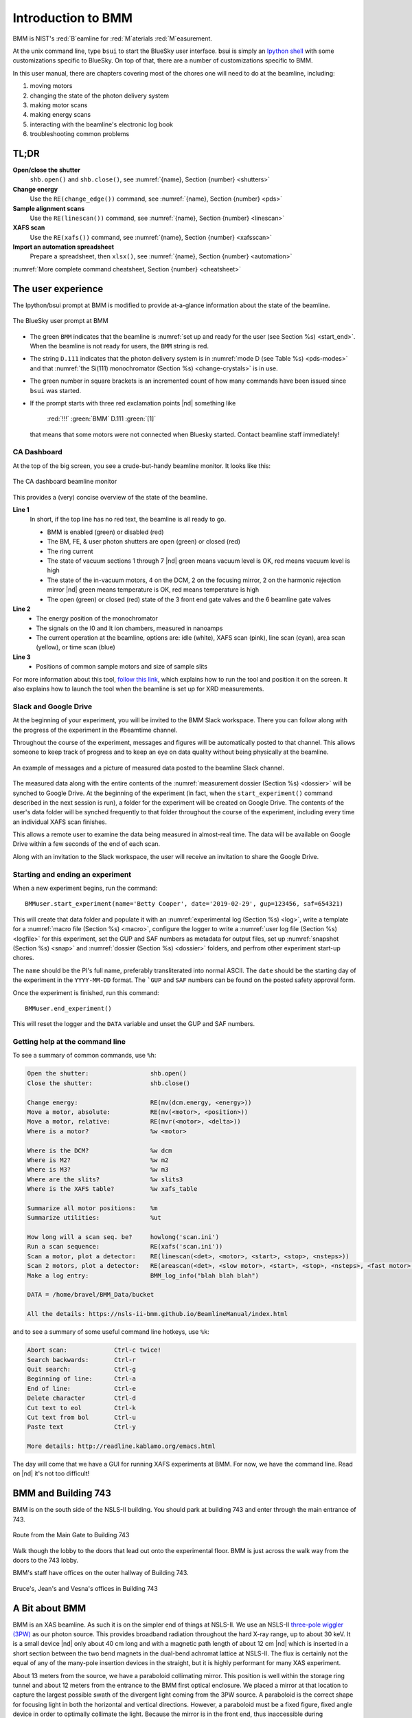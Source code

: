 ..  
   This document was developed primarily by a NIST employee. Pursuant
   to title 17 United States Code Section 105, works of NIST employees
   are not subject to copyright protection in the United States. Thus
   this repository may not be licensed under the same terms as Bluesky
   itself.

   See the LICENSE file for details.

.. _intro:

Introduction to BMM
===================

BMM is NIST's :red:`B`\ eamline for :red:`M`\ aterials :red:`M`\ easurement.

At the unix command line, type ``bsui`` to start the BlueSky user
interface.  bsui is simply an `Ipython shell <https://ipython.org/>`_
with some customizations specific to BlueSky.  On top of that, there
are a number of customizations specific to BMM.


In this user manual, there are chapters covering most of the chores
one will need to do at the beamline, including:

#. moving motors
#. changing the state of the photon delivery system
#. making motor scans
#. making energy scans
#. interacting with the beamline's electronic log book
#. troubleshooting common problems

TL;DR
-----

**Open/close the shutter**
   ``shb.open()`` and ``shb.close()``, see :numref:`{name}, Section {number} <shutters>`

**Change energy**
   Use the ``RE(change_edge())`` command, see :numref:`{name}, Section {number} <pds>`

**Sample alignment scans**
   Use the ``RE(linescan())`` command, see :numref:`{name}, Section {number} <linescan>`

**XAFS scan**
   Use the ``RE(xafs())`` command, see :numref:`{name}, Section {number} <xafsscan>`

**Import an automation spreadsheet**
   Prepare a spreadsheet, then ``xlsx()``, see :numref:`{name}, Section {number} <automation>`

:numref:`More complete command cheatsheet, Section {number} <cheatsheet>`


The user experience
-------------------

The Ipython/bsui prompt at BMM is modified to provide at-a-glance
information about the state of the beamline.

.. _fig-prompt:
.. figure::  _images/prompt.png
   :target: _images/prompt.png
   :width: 40%
   :align: center

   The BlueSky user prompt at BMM

* The green ``BMM`` indicates that the beamline is :numref:`set up and
  ready for the user (see Section %s) <start_end>`.  When the beamline
  is not ready for users, the ``BMM`` string is red.

* The string ``D.111`` indicates that the photon delivery system is in
  :numref:`mode D (see Table %s) <pds-modes>` and that :numref:`the
  Si(111) monochromator (Section %s) <change-crystals>` is in use.

* The green number in square brackets is an incremented count of how
  many commands have been issued since ``bsui`` was started.

* If the prompt starts with three red exclamation points |nd| something like 

      :red:`!!!` :green:`BMM` D.111 :green:`[1]`

  that means that some motors were not connected when Bluesky started.
  Contact beamline staff immediately!

.. _cadashboard:

CA Dashboard
~~~~~~~~~~~~

At the top of the big screen, you see a crude-but-handy beamline
monitor.  It looks like this:

.. _fig-cadashboard:
.. figure::  _images/cadashboard.png
   :target: _images/cadashboard.png
   :width: 100%
   :align: center

   The CA dashboard beamline monitor

This provides a (very) concise overview of the state of the beamline.

**Line 1**
   In short, if the top line has no red text, the beamline is all ready to go.

   + BMM is enabled (green) or disabled (red)
   + The BM, FE, & user photon shutters are open (green) or closed (red)
   + The ring current
   + The state of vacuum sections 1 through 7 |nd| green means vacuum
     level is OK, red means vacuum level is high
   + The state of the in-vacuum motors, 4 on the DCM, 2 on the
     focusing mirror, 2 on the harmonic rejection mirror |nd| green
     means temperature is OK, red means temperature is high
   + The open (green) or closed (red) state of the 3 front end gate
     valves and the 6 beamline gate valves

**Line 2**
   + The energy position of the monochromator
   + The signals on the I0 and It ion chambers, measured in nanoamps
   + The current operation at the beamline, options are: idle (white),
     XAFS scan (pink), line scan (cyan), area scan (yellow), or time
     scan (blue)

**Line 3**
   + Positions of common sample motors and size of sample slits

For more information about this tool, `follow this link
<https://wiki-nsls2.bnl.gov/beamline6BM/index.php/Cadashboard>`_,
which explains how to run the tool and position it on the screen.  It
also explains how to launch the tool when the beamline is set up for
XRD measurements.


.. _slack:

Slack and Google Drive
~~~~~~~~~~~~~~~~~~~~~~

At the beginning of your experiment, you will be invited to the BMM
Slack workspace.  There you can follow along with the progress of the
experiment in the #beamtime channel.

Throughout the course of the experiment, messages and figures will be
automatically posted to that channel.  This allows someone to keep
track of progress and to keep an eye on data quality without being
physically at the beamline.

.. _fig-slack:
.. figure::  _images/slack.png
   :target: _images/slack.png
   :width: 50%
   :align: center

   An example of messages and a picture of measured data posted to the
   beamline Slack channel.

The measured data along with the entire contents of the 
:numref:`measurement dossier (Section %s) <dossier>` will be synched
to Google Drive.  At the beginning of the experiment (in fact, when
the ``start_experiment()`` command described in the next session is
run), a folder for the experiment will be created on Google Drive.
The contents of the user's data folder will be synched frequently to
that folder throughout the course of the experiment, including
every time an individual XAFS scan finishes.

This allows a remote user to examine the data being measured in
almost-real time.  The data will be available on Google Drive within a
few seconds of the end of each scan.

Along with an invitation to the Slack workspace, the user will receive
an invitation to share the Google Drive.


.. _start_end:

Starting and ending an experiment
~~~~~~~~~~~~~~~~~~~~~~~~~~~~~~~~~

When a new experiment begins, run the command::

  BMMuser.start_experiment(name='Betty Cooper', date='2019-02-29', gup=123456, saf=654321)

This will create that data folder and populate it with an
:numref:`experimental log (Section %s) <log>`, write a template for a
:numref:`macro file (Section %s) <macro>`, configure the logger to
write a :numref:`user log file (Section %s) <logfile>` for this
experiment, set the GUP and SAF numbers as metadata for output files,
set up :numref:`snapshot (Section %s) <snap>` and :numref:`dossier
(Section %s) <dossier>` folders, and perfrom other experiment start-up
chores.

The ``name`` should be the PI's full name, preferably transliterated
into normal ASCII.  The ``date`` should be the starting day of the
experiment in the ``YYYY-MM-DD`` format.  The ```GUP`` and ``SAF``
numbers can be found on the posted safety approval form.

Once the experiment is finished, run this command::

  BMMuser.end_experiment()

This will reset the logger and the ``DATA`` variable and unset the GUP
and SAF numbers.


..
  Electrochemistry experiments
  ~~~~~~~~~~~~~~~~~~~~~~~~~~~~

  .. note:: January 2022

     Electrochemistry is not yet properly supported in the experimental
     work flow.  This section is remains aspirational.

  The data acquisition system at BMM has rudimentary support for
  electrochemistry experiments using the BioLogic potentiostat.  When
  starting a new experiment, do this::

    BMMuser.start_experiment(name='Betty Cooper', date='2019-02-29', gup=123456, saf=654321, echem=True)

  The ``echem`` argument, when set to ``True`` tells the system to look
  for data from the potentiostat in the appropriate place on the Windows
  computer running the EC-Lab software.  It will make a folder called
  ``electrochemistry`` in the data folder and make a folder on the
  Windows machine at ``C:Users\xf06nm\My Documents\EC-Lab\Data``.
  There will be a folder with the PI's name and a subfolder with the
  start date of the experiment.

  At the end of the experiment, the electrochemistry files are copied
  from the Windows machine to the data folder.  This puts all of the
  data in one place and makes sure that the electrochemistry data are
  backed up correctly.


Getting help at the command line
~~~~~~~~~~~~~~~~~~~~~~~~~~~~~~~~

To see a summary of common commands, use ``%h``:

.. code-block:: text

   Open the shutter:                 shb.open()
   Close the shutter:                shb.close()

   Change energy:                    RE(mv(dcm.energy, <energy>))
   Move a motor, absolute:           RE(mv(<motor>, <position>))
   Move a motor, relative:           RE(mvr(<motor>, <delta>))
   Where is a motor?                 %w <motor>

   Where is the DCM?                 %w dcm
   Where is M2?                      %w m2
   Where is M3?                      %w m3
   Where are the slits?              %w slits3
   Where is the XAFS table?          %w xafs_table

   Summarize all motor positions:    %m
   Summarize utilities:              %ut

   How long will a scan seq. be?     howlong('scan.ini')
   Run a scan sequence:              RE(xafs('scan.ini'))
   Scan a motor, plot a detector:    RE(linescan(<det>, <motor>, <start>, <stop>, <nsteps>))
   Scan 2 motors, plot a detector:   RE(areascan(<det>, <slow motor>, <start>, <stop>, <nsteps>, <fast motor>, <start>, <stop>, <nsteps>))
   Make a log entry:                 BMM_log_info("blah blah blah")

   DATA = /home/bravel/BMM_Data/bucket

   All the details: https://nsls-ii-bmm.github.io/BeamlineManual/index.html

and to see a summary of some useful command line hotkeys, use ``%k``:

.. code-block:: text

   Abort scan:             Ctrl-c twice!
   Search backwards:       Ctrl-r
   Quit search:            Ctrl-g
   Beginning of line:      Ctrl-a
   End of line:            Ctrl-e
   Delete character        Ctrl-d
   Cut text to eol         Ctrl-k
   Cut text from bol       Ctrl-u
   Paste text              Ctrl-y

   More details: http://readline.kablamo.org/emacs.html


The day will come that we have a GUI for running XAFS experiments at
BMM.  For now, we have the command line.  Read on |nd| it's not too
difficult!


BMM and Building 743
--------------------


BMM is on the south side of the NSLS-II building.  You should park at
building 743 and enter through the main entrance of 743.

.. _fig-sitemap:
.. figure::  _images/map.png
   :target: _images/map.png
   :width: 60%
   :align: center

   Route from the Main Gate to Building 743


Walk though the lobby to the doors that lead out onto the experimental
floor.  BMM is just across the walk way from the doors to the 743 lobby.

.. subfigure::  ABC
   :layout-sm: ABC
   :gap: 8px
   :subcaptions: above
   :name: fig-BMMlocation
   :class-grid: outline

   .. image:: _images/743lobby.jpg

   .. image:: _images/corridor.jpg

   .. image:: _images/BMMcontrolstation.jpg

   (Left) Approaching the floor through the lobby of
   Building 743. (Center) BMM is just across the corridor from the
   door to the 743 lobby. (Right) Walk past the diagonal support beam
   and head into the BMM control station




BMM's staff have offices on the outer hallway of Building 743.


.. _fig-lob3:
.. figure::  _images/LOB-3.png
   :target: _images/LOB-3.png
   :width: 90%
   :align: center

   Bruce's, Jean's and Vesna's offices in Building 743




A Bit about BMM
---------------

BMM is an XAS beamline.  As such it is on the simpler end of things at
NSLS-II.  We use an NSLS-II `three-pole wiggler (3PW)
<https://www.bnl.gov/nsls2/project/source_properties.asp>`_ as our
photon source.  This provides broadband radiation throughout the hard
X-ray range, up to about 30 keV.  It is a small device |nd| only about
40 cm long and with a magnetic path length of about 12 cm |nd| which
is inserted in a short section between the two bend magnets in the
dual-bend achromat lattice at NSLS-II.  The flux is certainly not the
equal of any of the many-pole insertion devices in the straight, but
it is highly performant for many XAS experiment.

About 13 meters from the source, we have a paraboloid collimating
mirror.  This position is well within the storage ring tunnel and
about 12 meters from the entrance to the BMM first optical enclosure.
We placed a mirror at that location to capture the largest possible
swath of the divergent light coming from the 3PW source.  A paraboloid
is the correct shape for focusing light in both the horizontal and
vertical directions.  However, a paraboloid must be a fixed figure,
fixed angle device in order to optimally collimate the light.  Because
the mirror is in the front end, thus inaccessible during operations,
we found the paraboloid to be an attractive solution.  Once aligned in
the beam, it should never need adjustment.

The collimated light is delivered to a double crystal monochromator
(DCM).  The DCM has pairs of Si(111) and Si(311) crystals which are
accessed by :numref:`translating the DCM vacuum vessel laterally
(Section %s) <change-crystals>` .  A transition between the two
crystal sets takes about 2 minutes.

After the DCM, we have a toroidal focusing mirror followed by a flat
harmonic rejection mirror.  One or both of these mirrors is in the
beam depending on :numref:`the configuration of the XAS experiment
(Section %s) <change-mode>` in the end station.  Because the beam is
deflected upward after the collimating mirror, at least one of the
mirrors after the DCM must be used in order to deflect the beam
through the lengthy transport pipe and into the end station.

Because the collimating mirror is at a fixed angle, it only serves as
a harmonic rejection mirror above an energy determined by its
operating angle.  That turns out to be about 23.5 keV.  For XAS
experiments conducted above 8 keV, then, the harmonic rejection
provided by the collimating mirror is adequate.  At lower energies,
the flat harmonic rejection mirror is used to provide clean beam.

With just the harmonic rejection mirror in place, a beam of size 8 mm
by 1 mm is delivered to the end station.  For many XAS experiments,
this rather large beam is desirable.  Indeed, many of the visitors to
BMM specifically request the large beam for their experiments.  With
the focusing mirror in place, that large swath is reduced to a spot of
about 300 |mu| m by 250 |mu| m.

Acknowledgements
----------------

This documentation project uses the lovely `{book}theme
<https://sphinx-book-theme.readthedocs.io/en/latest/index.html>`__
from the `The Executable Book Project
<https://ebp.jupyterbook.org/>`__.  Appendices are numbered properly using the ``appendix.py`` extension from https://github.com/heig-tin-info/handout.

This project uses a GitHub action to build and deploy `(see details
here)
<https://github.com/marketplace/actions/sphinx-docs-to-github-pages>`__
this document whenever a ``git push`` happens.

BMM's profile was mostly written by Bruce.  But I could not have done
so without the help of several members of NSLS-II's DSSI program.  In
particular, I want to thank Dan Allan, Tom Caswell, Josh Lynch, Max
Rakitin, Dmitri Gavrilov, and Stuart Campbell

BMM also makes use of lots of great python tools.  Along with all the
obvious candidates in the scientific python ecosystem, Matt Newville's
`Larch <http://xraypy.github.io/xraylarch/>`__ is used to process
every XAS scan that gets measured.


A note about copyright
----------------------

This document and `the BlueSky data collection profile
<https://github.com/NSLS-II-BMM/profile_collection>`__ it covers was
developed primarily by a NIST employee. Pursuant to title 17 United
States Code Section 105, works of NIST employees are not subject to
copyright protection in the United States. Thus this repository may
not be licensed under the same terms as Bluesky itself or its
documentation.

See the `LICENSE file
<https://raw.githubusercontent.com/NSLS-II-BMM/BeamlineManual/master/LICENSE>`__
for details.
